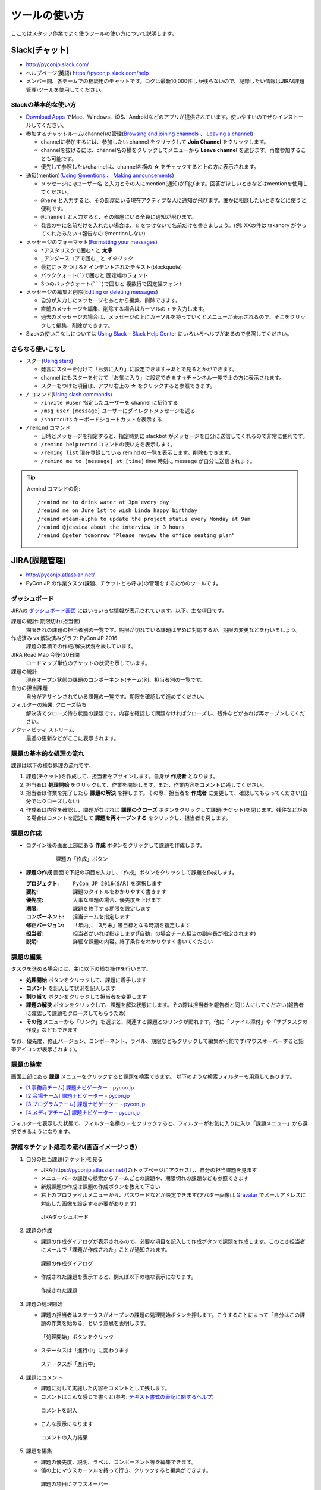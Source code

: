 ================
 ツールの使い方
================

ここではスタッフ作業でよく使うツールの使い方について説明します。

Slack(チャット)
===============
- http://pyconjp.slack.com/
- ヘルプページ(英語) https://pyconjp.slack.com/help
- メンバー間、各チームでの相談用のチャットです。ログは最新10,000件しか残らないので、記録したい情報はJIRA(課題管理)ツールを使用してください。

Slackの基本的な使い方
---------------------
- `Download Apps <https://slack.com/downloads>`_ でMac、Windows、iOS、Androidなどのアプリが提供されています。使いやすいのでぜひインストールしてください。
- 参加するチャットルーム(channel)の管理(`Browsing and joining channels <https://get.slack.help/hc/en-us/articles/205239967-Browsing-and-joining-channels>`_ 、 `Leaving a channel <https://get.slack.help/hc/en-us/articles/201375146-Leaving-a-channel>`_)

  - channelに参加するには、参加したい channel をクリックして **Join Channel** をクリックします。
  - channelを抜けるには、channel名の横をクリックしてメニューから **Leave channel** を選びます。再度参加することも可能です。
  - 優先して参照したいchannelは、channel名横の **☆** をチェックすると上の方に表示されます。

- 通知(mention)(`Using @mentions <https://get.slack.help/hc/en-us/articles/205240127-Using-mentions>`_ 、 `Making announcements <https://get.slack.help/hc/en-us/articles/202009646-Making-announcements>`_)

  - メッセージに ``@ユーザー名`` と入力とその人にmention(通知)が飛びます。回答がほしいときなどはmentionを使用してください。
  - ``@here`` と入力すると、その部屋にいる現在アクティブな人に通知が飛びます。誰かに相談したいときなどに使うと便利です。
  - ``@channel`` と入力すると、その部屋にいる全員に通知が飛びます。
  - 発言の中に名前だけを入れたい場合は、 ``@`` をつけないで名前だけを書きましょう。(例: XXの件は takanory がやってくれたみたい→報告なのでmentionしない)

- メッセージのフォーマット(`Formatting your messages <https://get.slack.help/hc/en-us/articles/202288908-Formatting-your-messages>`_)

  - ``*アスタリスクで囲む*`` と **太字**
  - ``_アンダースコアで囲む_`` と *イタリック*
  - 最初に ``>`` をつけるとインデントされたテキスト(blockquote)
  - バッククォート(`````)で囲むと ``固定幅のフォント``
  - 3つのバッククォート(```````)で囲むと ``複数行で固定幅フォント``

- メッセージの編集と削除(`Editing or deleting messages <https://get.slack.help/hc/en-us/articles/202395258-Editing-or-deleting-messages>`_)

  - 自分が入力したメッセージをあとから編集、削除できます。
  - 直前のメッセージを編集、削除する場合はカーソルの ``↑`` を入力します。
  - 過去のメッセージの場合は、メッセージの上にカーソルを持っていくとメニューが表示されるので、そこをクリックして編集、削除ができます。

- Slackの使いこなしについては `Using Slack – Slack Help Center <https://get.slack.help/hc/en-us/categories/200111606-Using-Slack>`_ にいろいろヘルプがあるので参照してください。

さらなる使いこなし
------------------
- スター(`Using stars <https://get.slack.help/hc/en-us/articles/201331016-Using-stars>`_)

  - 発言にスターを付けて「お気に入り」に設定できます→あとで見るとかができます。
  - channel にもスターを付けて「お気に入り」に設定できます→チャンネル一覧で上の方に表示されます。
  - スターをつけた項目は、アプリ右上の **☆** をクリックすると参照できます。

- ``/`` コマンド(`Using slash commands <https://get.slack.help/hc/en-us/articles/201259356-Slash-Commands>`_)

  - ``/invite @user`` 指定したユーザーを channel に招待する
  - ``/msg user [message]`` ユーザーにダイレクトメッセージを送る
  - ``/shortcuts`` キーボードショートカットを表示する

- ``/remind`` コマンド

  - 日時とメッセージを指定すると、指定時刻に slackbot がメッセージを自分に送信してくれるので非常に便利です。
  - ``/remind help`` remind コマンドの使い方を表示します。
  - ``/reming list`` 現在登録している remind の一覧を表示します。削除もできます。
  - ``/remind me to [message] at [time]`` time 時刻に message が自分に送信されます。

.. tip::

   /remind コマンドの例::
   
     /remind me to drink water at 3pm every day
     /remind me on June 1st to wish Linda happy birthday
     /remind #team-alpha to update the project status every Monday at 9am
     /remind @jessica about the interview in 3 hours
     /remind @peter tomorrow "Please review the office seating plan"

JIRA(課題管理)
==============
- http://pyconjp.atlassian.net/
- PyCon JP の作業タスク(課題、チケットとも呼ぶ)の管理をするためのツールです。

ダッシュボード
--------------
JIRAの `ダッシュボード画面 <https://pyconjp.atlassian.net/secure/Dashboard.jspa>`_ にはいろいろな情報が表示されています。以下、主な項目です。

課題の統計: 期限切れ(担当者)
  期限きれの課題の担当者別の一覧です。期限が切れている課題は早めに対応するか、期限の変更などを行いましょう。
作成済み vs 解決済みグラフ: PyCon JP 2016
  課題の累積での作成/解決状況を表しています。
JIRA Road Map 今後120日間
  ロードマップ単位のチケットの状況を示しています。
課題の統計
  現在オープン状態の課題のコンポーネント(チーム)別、担当者別の一覧です。
自分の担当課題
  自分がアサインされている課題の一覧です。期限を確認して進めてください。
フィルターの結果: クローズ待ち
  解決済でクローズ待ち状態の課題です。内容を確認して問題なければクローズし、残件などがあれば再オープンしてください。
アクティビティ ストリーム
  最近の更新などがここに表示されます。

課題の基本的な処理の流れ
------------------------
課題は以下の様な処理の流れです。

1. 課題(チケット)を作成して、担当者をアサインします。自身が **作成者** となります。
2. 担当者は **処理開始** をクリックして、作業を開始します。また、作業内容をコメントに残してください。
3. 担当者は作業を完了したら **課題の解決** を押します。その際、担当者を **作成者** に変更して、確認してもらってください(自分ではクローズしない)
4. 作成者は内容を確認し、問題がなければ **課題のクローズ** ボタンをクリックして課題(チケット)を閉じます。残件などがある場合はコメントを記述して **課題を再オープンする** をクリックし、担当者を戻します。

課題の作成
----------
- ログイン後の画面上部にある **作成** ボタンをクリックして課題を作成します。

   .. figure:: images/jira3.png
      :alt: 課題の「作成」ボタン
      :width: 600

      課題の「作成」ボタン

- **課題の作成** 画面で下記の項目を入力し、「作成」ボタンをクリックして課題を作成します。

  :プロジェクト: ``PyCon JP 2016(SAR)`` を選択します
  :要約: 課題のタイトルをわかりやすく書きます
  :優先度: 大事な課題の場合、優先度を上げます
  :期限: 課題を終了する期限を設定します
  :コンポーネント: 担当チームを指定します
  :修正バージョン: 「年内」、「3月末」等目標となる時期を指定します
  :担当者: 担当者がいれば指定します(「自動」の場合チーム担当の副座長が指定されます)
  :説明: 詳細な課題の内容。終了条件をわかりやすく書いてください

課題の編集
----------
タスクを進める場合には、主に以下の様な操作を行います。

- **処理開始** ボタンをクリックして、課題に着手します
- **コメント** を記入して状況を記入します
- **割り当て** ボタンをクリックして担当者を変更します
- **課題の解決** ボタンをクリックして、課題を解決状態にします。その際は担当者を報告者と同じ人にしてください(報告者に確認して課題をクローズしてもらうため)
- **その他** メニューから「リンク」を選ぶと、関連する課題とのリンクが貼れます。他に「ファイル添付」や「サブタスクの作成」などもできます

なお、優先度、修正バージョン、コンポーネント、ラベル、期限などもクリックして編集が可能です(マウスオーバーすると鉛筆アイコンが表示されます)。

課題の検索
----------
画面上部にある **課題** メニューをクリックすると課題を検索できます。
以下のような検索フィルターも用意してあります。

- `[1.事務局チーム] 課題ナビゲーター - pycon.jp <https://pyconjp.atlassian.net/issues/?filter=10301>`_
- `[2.会場チーム] 課題ナビゲーター - pycon.jp <https://pyconjp.atlassian.net/issues/?filter=10302>`_
- `[3.プログラムチーム] 課題ナビゲーター - pycon.jp <https://pyconjp.atlassian.net/issues/?filter=10300>`_
- `[4.メディアチーム] 課題ナビゲーター - pycon.jp <https://pyconjp.atlassian.net/issues/?filter=10303>`_

フィルターを表示した状態で、フィルター名横の ``☆`` をクリックすると、フィルターがお気に入りに入り「課題メニュー」から選択できるようになります。

詳細なチケット処理の流れ(画面イメージつき)
------------------------------------------

1. 自分の担当課題(チケット)を見る

   - JIRA(https://pyconjp.atlassian.net/)のトップページにアクセスし、自分の担当課題を見ます
   - メニューバーの課題の検索からチームごとの課題や、期限切れの課題なども参照できます
   - 新規課題の作成は課題の作成ボタンを教えて下さい
   - 右上のプロファイルメニューから、パスワードなどが設定できます(アバター画像は `Gravatar <http://ja.gravatar.com/>`_ でメールアドレスに対応した画像を設定する必要があります)

   .. figure:: images/jira4.png
      :alt: JIRAダッシュボード
      :width: 600

      JIRAダッシュボード

2. 課題の作成

   - 課題の作成ダイアログが表示されるので、必要な項目を記入して作成ボタンで課題を作成します。このとき担当者にメールで「課題が作成された」ことが通知されます。

   .. figure:: images/jira5.png
      :alt: 課題の作成ダイアログ
      :width: 500

      課題の作成ダイアログ

   - 作成された課題を表示すると、例えば以下の様な表示になります。

   .. figure:: images/jira6.png
      :alt: 作成された課題
      :width: 600

      作成された課題

3. 課題の処理開始

   - 課題の担当者はステータスがオープンの課題の処理開始ボタンを押します。こうすることによって「自分はこの課題の作業を始める」という意思を表明します。

   .. figure:: images/jira7.png
      :alt: 「処理開始」ボタンをクリック
      :width: 600
              
      「処理開始」ボタンをクリック

   - ステータスは「進行中」に変わります

   .. figure:: images/jira8.png
      :alt: ステータスが「進行中」
      :width: 400

      ステータスが「進行中」


4. 課題にコメント

   - 課題に対して実施した内容をコメントとして残します。
   - コメントはこんな感じで書くと(参考: `テキスト書式の表記に関するヘルプ <https://pyconjp.atlassian.net/secure/WikiRendererHelpAction.jspa?section=texteffects>`_)

   .. figure:: images/jira9.png
      :alt: コメントを記入
      :width: 600

      コメントを記入

   - こんな表示になります

   .. figure:: images/jira10.png
      :alt: コメントの入力結果
      :width: 600

      コメントの入力結果


5. 課題を編集

   - 課題の優先度、説明、ラベル、コンポーネント等を編集できます。
   - 値の上にマウスカーソルを持って行き、クリックすると編集ができます。

   .. figure:: images/jira11.png
      :alt: 課題の項目にマウスオーバー
      :width: 600

      課題の項目にマウスオーバー

   - 優先度をクリックするとこんな感じで編集用のリストボックスが開きます。

   .. figure:: images/jira12.png
      :alt: 課題の項目を編集
      :width: 600

      課題の項目を編集

6. 他の課題へのリンク

   - 課題に関連した他の課題がある場合はリンクを設定します。
   - その他メニューのリンクを選択します。

   .. figure:: images/jira13.png
      :alt: 「リンク」メニューを選択
      :width: 600

      「リンク」メニューを選択

   - するとリンクダイアログが開くので、リンクする課題を指定します。
   - リンクの種類は通常はrelates to(関連している)を選択してください。課題が重複している場合はdupulicatesを選択します。

   .. figure:: images/jira14.png
      :alt: リンクする課題を指定
      :width: 600

      リンクする課題を指定

   - リンクを作成すると以下のように課題リンクが表示されるようになります。

   .. figure:: images/jira15.png
      :alt: 課題リンクの表示
      :width: 600

      課題リンクの表示

7. 課題のウォッチ

   - 気になる課題の更新通知を受け取りたい場合は、課題をウォッチします。
   - ピープルのこの課題のウォッチを開始するをクリックします。

   .. figure:: images/jira16.png
      :alt: 課題のウォッチャーに追加
      :width: 600

      課題のウォッチャーに追加

   - また、数字をクリックするとウォッチしている人の一覧が確認できます。
   - なお、他の人をウォッチャーに追加するには管理権限が必要です。

   .. figure:: images/jira17.png
      :alt: ウォッチャーの一覧を参照
      :width: 400

      ウォッチャーの一覧を参照

8. 担当者の変更

   - チケットの処理をする人を変更する場合には割り当てをクリックして、担当者を変更するためのダイアログを開きます。
   - 質問に回答してほしい時なども、担当者を変更するようにしてください。

   .. figure:: images/jira18.png
      :alt: 「割り当て」ボタンをクリック
      :width: 600

      「割り当て」ボタンをクリック

   - 割り当てダイアログでは担当者を指定して、コメントを書きます。
   - コメントには、担当者に実施してほしいことを具体的に書いてください。

   .. figure:: images/jira19.png
      :alt: 担当者を指定
      :width: 600

      担当者を指定

9. 課題の解決

   - チケットの内容が完了したら課題の解決をクリックして、ダイアログを開きます。

   .. figure:: images/jira20.png
      :alt: 「課題の解決」をクリック
      :width: 600

      「課題の解決」をクリック


   - 課題の解決ダイアログでは解決状況(基本は修正済み)を選択し、担当者を報告者に変更して状況についてのコメントを記入してください。

   .. figure:: images/jira21.png
      :alt: 「課題の解決」ダイアログ
      :width: 600

      「課題の解決」ダイアログ

10. 課題のクローズ

    - 課題の作成者は、解決された内容が問題なければ課題のクローズをクリックして、ダイアログを表示します。
    - もし問題がある場合は、その右の課題を再オープンするをクリックして、元の担当者に差し戻します。

    .. figure:: images/jira22.png
       :alt: 「課題のクローズ」をクリック
       :width: 600

       「課題のクローズ」をクリック

    - 課題のクローズダイアログではコメントを書いて課題を閉じます。

    .. figure:: images/jira23.png
       :alt: 「課題のクローズ」にコメントを記入
       :width: 600

       「課題のクローズ」にコメントを記入

    - 課題のステータスがクローズになって終了です。
     
    .. figure:: images/jira24.png
       :alt: 課題のステータスが「クローズ」
       :width: 600

       課題のステータスが「クローズ」

